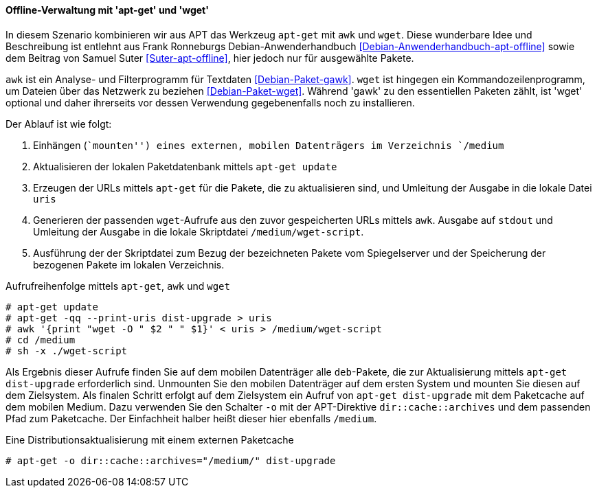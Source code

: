 // Datei: ./praxis/paketverwaltung-ohne-internet/offline-verwaltung-mit-apt-get-und-wget.adoc

// Baustelle: Notizen

[[paketverwaltung-offline-apt-get-und-wget]]

==== Offline-Verwaltung mit 'apt-get' und 'wget' ====

// Stichworte für den Index
(((apt-get, dist-upgrade)))
(((apt-get, update)))
(((awk)))
(((wget)))

In diesem Szenario kombinieren wir aus APT das Werkzeug `apt-get` mit
`awk` und `wget`. Diese wunderbare Idee und Beschreibung ist entlehnt
aus Frank Ronneburgs Debian-Anwenderhandbuch
<<Debian-Anwenderhandbuch-apt-offline>> sowie dem Beitrag von Samuel
Suter <<Suter-apt-offline>>, hier jedoch nur für ausgewählte Pakete.

`awk` ist ein Analyse- und Filterprogramm für Textdaten
<<Debian-Paket-gawk>>. `wget` ist hingegen ein Kommandozeilenprogramm,
um Dateien über das Netzwerk zu beziehen <<Debian-Paket-wget>>. Während
'gawk' zu den essentiellen Paketen zählt, ist 'wget' optional und daher
ihrerseits vor dessen Verwendung gegebenenfalls noch zu installieren.

Der Ablauf ist wie folgt:

. Einhängen (``mounten'') eines externen, mobilen Datenträgers im
Verzeichnis `/medium`
. Aktualisieren der lokalen Paketdatenbank mittels `apt-get update`
. Erzeugen der URLs mittels `apt-get` für die Pakete, die zu aktualisieren sind, und Umleitung der Ausgabe in die lokale Datei `uris`
. Generieren der passenden `wget`-Aufrufe aus den zuvor gespeicherten
URLs mittels `awk`. Ausgabe auf `stdout` und Umleitung der Ausgabe in
die lokale Skriptdatei `/medium/wget-script`.
. Ausführung der der Skriptdatei zum Bezug der bezeichneten Pakete vom
Spiegelserver und der Speicherung der bezogenen Pakete im lokalen
Verzeichnis.

.Aufrufreihenfolge mittels `apt-get`, `awk` und `wget`
----
# apt-get update
# apt-get -qq --print-uris dist-upgrade > uris
# awk '{print "wget -O " $2 " " $1}' < uris > /medium/wget-script
# cd /medium
# sh -x ./wget-script
----

Als Ergebnis dieser Aufrufe finden Sie auf dem mobilen Datenträger alle
`deb`-Pakete, die zur Aktualisierung mittels `apt-get dist-upgrade`
erforderlich sind. Unmounten Sie den mobilen Datenträger auf dem ersten
System und mounten Sie diesen auf dem Zielsystem. Als finalen Schritt
erfolgt auf dem Zielsystem ein Aufruf von `apt-get dist-upgrade` mit dem
Paketcache auf dem mobilen Medium. Dazu verwenden Sie den Schalter `-o`
mit der APT-Direktive `dir::cache::archives` und dem passenden Pfad zum
Paketcache. Der Einfachheit halber heißt dieser hier ebenfalls
`/medium`.

.Eine Distributionsaktualisierung mit einem externen Paketcache
----
# apt-get -o dir::cache::archives="/medium/" dist-upgrade
----

// Datei (Ende): ./praxis/paketverwaltung-ohne-internet/offline-verwaltung-mit-apt-get-und-wget.adoc
